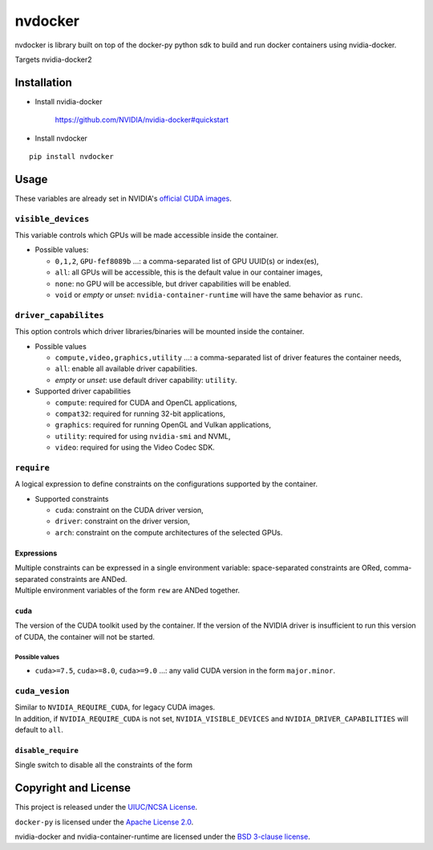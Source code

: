 nvdocker
========

nvdocker is library built on top of the docker-py python sdk to build
and run docker containers using nvidia-docker.

Targets nvidia-docker2

Installation
------------

-  Install nvidia-docker

    https://github.com/NVIDIA/nvidia-docker#quickstart

-  Install nvdocker

::

    pip install nvdocker

Usage
-----

These variables are already set in NVIDIA's `official CUDA
images <https://hub.docker.com/r/nvidia/cuda/>`__.

``visible_devices``
~~~~~~~~~~~~~~~~~~~

This variable controls which GPUs will be made accessible inside the
container.

-  Possible values:

   -  ``0,1,2``, ``GPU-fef8089b`` …: a comma-separated list of GPU
      UUID(s) or index(es),
   -  ``all``: all GPUs will be accessible, this is the default value in
      our container images,
   -  ``none``: no GPU will be accessible, but driver capabilities will
      be enabled.
   -  ``void`` or *empty* or *unset*: ``nvidia-container-runtime`` will
      have the same behavior as ``runc``.

``driver_capabilites``
~~~~~~~~~~~~~~~~~~~~~~

This option controls which driver libraries/binaries will be mounted
inside the container.

-  Possible values

   -  ``compute,video,graphics,utility`` …: a comma-separated list of
      driver features the container needs,
   -  ``all``: enable all available driver capabilities.
   -  *empty* or *unset*: use default driver capability: ``utility``.

-  Supported driver capabilities

   -  ``compute``: required for CUDA and OpenCL applications,
   -  ``compat32``: required for running 32-bit applications,
   -  ``graphics``: required for running OpenGL and Vulkan applications,
   -  ``utility``: required for using ``nvidia-smi`` and NVML,
   -  ``video``: required for using the Video Codec SDK.

``require``
~~~~~~~~~~~~~

A logical expression to define constraints on the configurations
supported by the container.

-  Supported constraints

   -  ``cuda``: constraint on the CUDA driver version,
   -  ``driver``: constraint on the driver version,
   -  ``arch``: constraint on the compute architectures of the selected
      GPUs.

Expressions
^^^^^^^^^^^

| Multiple constraints can be expressed in a single environment
  variable: space-separated constraints are ORed, comma-separated
  constraints are ANDed.
| Multiple environment variables of the form ``rew`` are ANDed together.


``cuda``
^^^^^^^^^^^^^^^^^^^^^^^

The version of the CUDA toolkit used by the container. If the version of the NVIDIA driver is insufficient to run this
version of CUDA, the container will not be started.

Possible values
'''''''''''''''

-  ``cuda>=7.5``, ``cuda>=8.0``, ``cuda>=9.0`` …: any valid CUDA version
   in the form ``major.minor``.


``cuda_vesion``
~~~~~~~~~~~~~~~~

| Similar to ``NVIDIA_REQUIRE_CUDA``, for legacy CUDA images.
| In addition, if ``NVIDIA_REQUIRE_CUDA`` is not set,
  ``NVIDIA_VISIBLE_DEVICES`` and ``NVIDIA_DRIVER_CAPABILITIES`` will
  default to ``all``.

``disable_require``
^^^^^^^^^^^^^^^^^^^^^^^^^^

Single switch to disable all the constraints of the form

Copyright and License
---------------------

This project is released under the `UIUC/NCSA
License <https://github.com/acm-uiuc/nvdocker/blob/masterLICENSE>`__.


``docker-py`` is licensed under the `Apache License
2.0 <https://github.com/docker/docker-py/blob/master/LICENSE>`__.


nvidia-docker and nvidia-container-runtime are licensed under the `BSD
3-clause
license <https://github.com/NVIDIA/nvidia-container-runtime/blob/master/LICENSE>`__.

